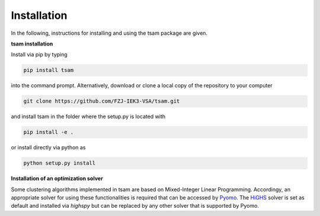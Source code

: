 ﻿.. _installation:

###############
Installation
###############

In the following, instructions for installing and using the tsam package are given.

**tsam installation**

Install via pip by typing

.. code-block:: bash

    pip install tsam

into the command prompt. Alternatively, download or clone a local copy of the repository to your computer

.. code-block:: bash

    git clone https://github.com/FZJ-IEK3-VSA/tsam.git

and install tsam in the folder where the setup.py is located with

.. code-block:: bash

    pip install -e .

or install directly via python as

.. code-block:: bash

    python setup.py install

**Installation of an optimization solver**


Some clustering algorithms implemented in tsam are based on Mixed-Integer Linear Programming. Accordingy, an appropriate solver for using these functionalities is required that can be accessed by `Pyomo <https://github.com/Pyomo/pyomo/>`_. The `HiGHS <https://github.com/ERGO-Code/HiGHS>`_ solver is set as default and installed via `highspy` but can be replaced by any other solver that is supported by Pyomo.
